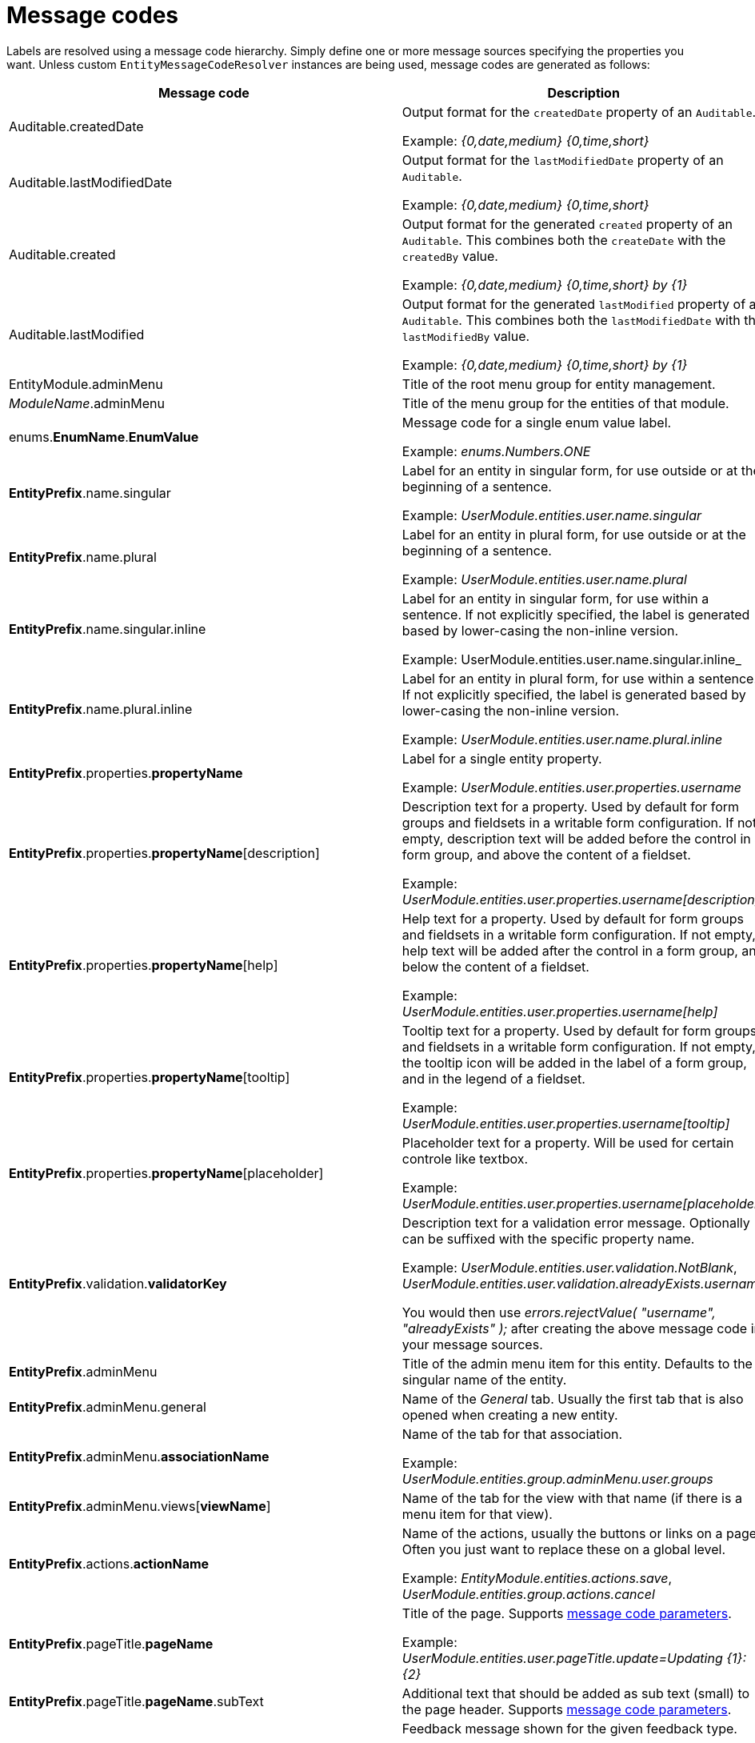 = Message codes

Labels are resolved using a message code hierarchy.
Simply define one or more message sources specifying the properties you want.
Unless custom `EntityMessageCodeResolver` instances are being used, message codes are generated as follows:

[cols="1,2",opts=header]
|===

|Message code
|Description

|Auditable.createdDate
|Output format for the `createdDate` property of an `Auditable`.

Example: _{0,date,medium} {0,time,short}_

|Auditable.lastModifiedDate
|Output format for the `lastModifiedDate` property of an `Auditable`.

Example: _{0,date,medium} {0,time,short}_

|Auditable.created
|Output format for the generated `created` property of an `Auditable`.
This combines both the `createDate` with the `createdBy` value.

Example: _{0,date,medium} {0,time,short} by \{1}_

|Auditable.lastModified
|Output format for the generated `lastModified` property of an `Auditable`.
This combines both the `lastModifiedDate` with the `lastModifiedBy` value.

Example: _{0,date,medium} {0,time,short} by \{1}_

|EntityModule.adminMenu
|Title of the root menu group for entity management.

|_ModuleName_.adminMenu
|Title of the menu group for the entities of that module.

| enums.*EnumName*.*EnumValue*
| Message code for a single enum value label.

 Example: _enums.Numbers.ONE_

| *EntityPrefix*.name.singular
| Label for an entity in singular form, for use outside or at the beginning of a sentence.

Example: _UserModule.entities.user.name.singular_

| *EntityPrefix*.name.plural
| Label for an entity in plural form, for use outside or at the beginning of a sentence.

Example: _UserModule.entities.user.name.plural_

| *EntityPrefix*.name.singular.inline
| Label for an entity in singular form, for use within a sentence.
 If not explicitly specified, the label is generated based by lower-casing the non-inline version.

Example: UserModule.entities.user.name.singular.inline_

| *EntityPrefix*.name.plural.inline
| Label for an entity in plural form, for use within a sentence.
If not explicitly specified, the label is generated based by lower-casing the non-inline version.

Example: _UserModule.entities.user.name.plural.inline_

| *EntityPrefix*.properties.*propertyName*
| Label for a single entity property.

Example: _UserModule.entities.user.properties.username_

| *EntityPrefix*.properties.*propertyName*[description]
| Description text for a property.
Used by default for form groups and fieldsets in a writable form configuration.
If not empty, description text will be added before the control in a form group, and above the content of a fieldset.

Example: _UserModule.entities.user.properties.username[description]_

| *EntityPrefix*.properties.*propertyName*[help]
| Help text for a property.
Used by default for form groups and fieldsets in a writable form configuration.
If not empty, help text will be added after the control in a form group, and below the content of a fieldset.

Example: _UserModule.entities.user.properties.username[help]_

| *EntityPrefix*.properties.*propertyName*[tooltip]
| Tooltip text for a property.
Used by default for form groups and fieldsets in a writable form configuration.
If not empty, the tooltip icon will be added in the label of a form group, and in the legend of a fieldset.

Example: _UserModule.entities.user.properties.username[tooltip]_

| *EntityPrefix*.properties.*propertyName*[placeholder]
| Placeholder text for a property.  Will be used for certain controle like textbox.

Example: _UserModule.entities.user.properties.username[placeholder]_

| *EntityPrefix*.validation.*validatorKey*
| Description text for a validation error message.  Optionally can be suffixed with the specific property name.

Example: _UserModule.entities.user.validation.NotBlank_,  _UserModule.entities.user.validation.alreadyExists.username_

You would then use _errors.rejectValue( "username", "alreadyExists" );_ after creating the above message code in your message sources.

| *EntityPrefix*.adminMenu
| Title of the admin menu item for this entity.  Defaults to the singular name of the entity.

| *EntityPrefix*.adminMenu.general
| Name of the _General_ tab.  Usually the first tab that is also opened when creating a new entity.

| *EntityPrefix*.adminMenu.*associationName*
| Name of the tab for that association.

Example: _UserModule.entities.group.adminMenu.user.groups_

| *EntityPrefix*.adminMenu.views[*viewName*]
| Name of the tab for the view with that name (if there is a menu item for that view).

| *EntityPrefix*.actions.*actionName*
| Name of the actions, usually the buttons or links on a page.
Often you just want to replace these on a global level.

Example: _EntityModule.entities.actions.save_, _UserModule.entities.group.actions.cancel_

| *EntityPrefix*.pageTitle.*pageName*
| Title of the page.
Supports <<message-code-parameters,message code parameters>>.

Example: _UserModule.entities.user.pageTitle.update=Updating  \{1}: \{2}_

| *EntityPrefix*.pageTitle.*pageName*.subText
| Additional text that should be added as sub text (small) to the page header.
 Supports <<message-code-parameters,message code parameters>>.

| *EntityPrefix*.feedback.*feedbackType*
| Feedback message shown for the given feedback type.

Example: _UserModule.entities.user.feedback.validationErrors_

| *EntityPrefix*.sortableTable.*
| Sortable table results and pager text keys.

Example: _UserModule.entities.user.sortableTable.resultsFound_

| *EntityPrefix*.delete.*
| Delete view specific messages.

Example: _UserModule.entities.user.delete.confirmation_

|*EntityPrefix*.entityQueryFilter.linkToAdvancedMode
| The label for the button to navigate from basic to advanced mode.

|*EntityPrefix*.entityQueryFilter.linkToBasicMode
| The label for the button to navigate from advanced to basic mode.

|*EntityPrefix*.entityQueryFilter.eqlPlaceholder
| The placeholder for the eql statement filter.

|*EntityPrefix*.entityQueryFilter.searchButton
| The label for the entity query filter on the search button.

|*EntityPrefix*.entityQueryFilter.eqlDescription
| An additional description for the eql statement filter.

|*EntityPrefix*.entityQueryFilter.convertibleToBasicMode[helpText]
| The descriptive text that should be shown when hovering over the "basic" mode button when the query is not convertible to basic mode.

|*EntityPrefix*.properties.*propertyName*[filterNotSelected]
|Label for the empty option in a filter control.

|*EntityPrefix*.properties.*propertyName*.value[empty]
|Label for the empty option of an entity property.

|*EntityPrefix*.properties.*propertyName*.value[true]
|Label that should be used instead of `true` for a boolean property.

|*EntityPrefix*.properties.*propertyName*.value[false]
|Label that should be used instead of `false` for a boolean property.

|*EntityPrefix*.properties.*propertyName*.value[notSet]
|Label that should be used for the `null` option in a filter control.

|===

> _Entity_ codes are camel cased, eg. `CarBrand` would become *carBrand*

== EntityPrefix
Every code requested results in several codes being tried with a number of prefixes:
The following prefixes are tried in oder:

1. (If association view) _ModuleName_.entities._sourceEntityName_.associations[_associationName_]
2. _ModuleName_.entities._entityName_
3. EntityModule.entities._entityName_
4. EntityModule.entities

When rendering a view, the default prefix will be appended with a view type prefix as well.
Usually of the form _views[viewType]_.

Example lookup of property "name" on the default list view for entity "user":

1. MyModule.entities.user.views[listView].properties.name
2. MyModule.entities.user.properties.name
3. MyModule.entities.views[listView].properties.name
4. MyModule.entities.properties.name
5. EntityModule.entities.views[listView].properties.name
6. EntityModule.entities.properties.name

**TIP**: To get a better insight in the message codes generated, use the entity browser in the developer tools.

[[message-code-parameters]]
== Message code parameters
Some message codes support parameters, if so, the following could be available:

* \{0}: entity name
* \{1}: entity name inline
* \{2}: label of the entity being modified (if known)

[[customizing-message-code-prefix]]
== Customizing message code prefixes
The default message code prefix is `MODULE_NAME.entities`.
It's possible to configure the entity message codes that should be used for a specific module through configuration properties:

[source,yaml]
----
entityModule:
    message-codes:
        MyModule: prefix to use
----

You can specify multiple prefixes if you want, just realize this will have a big impact on the number of message codes tried.

== Debugging message code lookups
You can trace the message codes being resolved by setting the logger named *com.foreach.across.modules.entity.support.EntityMessageCodeResolver* to _TRACE_ level.

== Default message codes
The following is a copy of **EntityModule.properties** which contains the default message codes for EntityModule.

```
EntityModule.adminMenu=Entity management

# Default actions
EntityModule.entities.actions.create=Create a new {1}
EntityModule.entities.actions.view=View {1} details
EntityModule.entities.actions.update=Modify {1}
EntityModule.entities.actions.delete=Delete {1}
EntityModule.entities.actions.save=Save
EntityModule.entities.actions.cancel=Cancel

EntityModule.entities.menu.delete=Delete
EntityModule.entities.menu.advanced=Advanced options

EntityModule.entities.buttons.delete=Delete

EntityModule.entities.feedback.entityCreated=New {1} has been created.
EntityModule.entities.feedback.entityUpdated={0} has been updated.
EntityModule.entities.feedback.entityDeleted={0} has been deleted.
EntityModule.entities.feedback.entityDeleteFailed=Exception deleting {1}: {3}.
EntityModule.entities.feedback.validationErrors=Unable to save, please check the form for one or more errors.
EntityModule.entities.feedback.entitySaveFailed=Something went wrong when saving the {1}.  <br />Error code: <strong>{4}</strong> ({3}).

EntityModule.entities.pageTitle.create=Create a new {1}
EntityModule.entities.pageTitle.update=Modify {1}: {2}
EntityModule.entities.pageTitle.view=View {1} details: {2}
EntityModule.entities.pageTitle.delete=Delete {1}: {2}

EntityModule.entities.sortableTable.resultsFound={0,choice, 0#No {2}| 1#1 {1}| 1<{0} {2}} found.
EntityModule.entities.sortableTable.pager=Showing page {0,number,#} of {1,number,#}
EntityModule.entities.sortableTable.pager.page=page
EntityModule.entities.sortableTable.pager.ofPages=of
EntityModule.entities.sortableTable.pager.nextPage=next page
EntityModule.entities.sortableTable.pager.previousPage=previous page

EntityModule.entities.delete.confirmation=Are you sure you want to delete this {1} and all its associations?
EntityModule.entities.delete.deleteDisabled=Not possible to delete this {1}.
EntityModule.entities.delete.associations=The following items are associated with this {1}:
EntityModule.entities.delete.associatedResults={2} {1}

#
# Default validation messages
#
EntityModule.entities.validation.Size=Length should be between {2} and {1} characters.
EntityModule.entities.validation.Length=Length should be between {2} and {1} characters.
EntityModule.entities.validation.NotBlank=A value is required.
EntityModule.entities.validation.NotNull=A value is required.
EntityModule.entities.validation.NotEmpty=A value is required.
EntityModule.entities.validation.Email=Email address is not well-formed.
EntityModule.entities.validation.Min=Value should be greater than or equal to {1}.
EntityModule.entities.validation.Max=Value should be less than or equal to {1}.

EntityModule.entities.validation.alreadyExists=Another entity already has this value.

# Default control messages
BootstrapUiModule.SelectFormElementConfiguration.noneSelectedText=

# EntityQueryFilter messages
EntityModule.entities.entityQueryFilter.linkToAdvancedMode=Advanced
EntityModule.entities.entityQueryFilter.linkToBasicMode=Basic
EntityModule.entities.entityQueryFilter.eqlPlaceholder=
EntityModule.entities.entityQueryFilter.searchButton=
EntityModule.entities.entityQueryFilter.eqlDescription=
EntityModule.entities.entityQueryFilter.linkToBasicMode[impossibleTooltip]=Query can not be converted to basic mode.

Auditable.createdDate={0,date,medium} {0,time,short}
Auditable.lastModifiedDate={0,date,medium} {0,time,short}
Auditable.created={0,date,medium} {0,time,short} by {1}
Auditable.lastModified={0,date,medium} {0,time,short} by {1}
```
